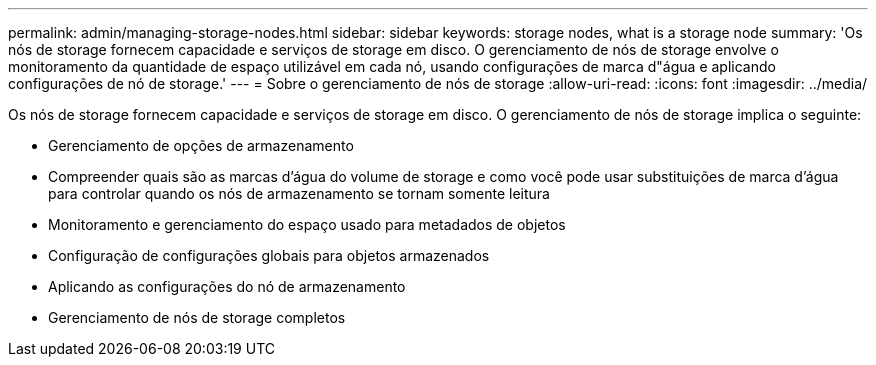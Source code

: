 ---
permalink: admin/managing-storage-nodes.html 
sidebar: sidebar 
keywords: storage nodes, what is a storage node 
summary: 'Os nós de storage fornecem capacidade e serviços de storage em disco. O gerenciamento de nós de storage envolve o monitoramento da quantidade de espaço utilizável em cada nó, usando configurações de marca d"água e aplicando configurações de nó de storage.' 
---
= Sobre o gerenciamento de nós de storage
:allow-uri-read: 
:icons: font
:imagesdir: ../media/


[role="lead"]
Os nós de storage fornecem capacidade e serviços de storage em disco. O gerenciamento de nós de storage implica o seguinte:

* Gerenciamento de opções de armazenamento
* Compreender quais são as marcas d'água do volume de storage e como você pode usar substituições de marca d'água para controlar quando os nós de armazenamento se tornam somente leitura
* Monitoramento e gerenciamento do espaço usado para metadados de objetos
* Configuração de configurações globais para objetos armazenados
* Aplicando as configurações do nó de armazenamento
* Gerenciamento de nós de storage completos

